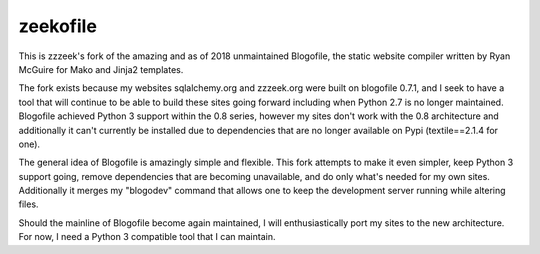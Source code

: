 =========
zeekofile
=========

This is zzzeek's fork of the amazing and as of 2018 unmaintained Blogofile, the
static website compiler written by Ryan McGuire for Mako and Jinja2 templates.

The fork exists because my websites sqlalchemy.org and zzzeek.org were built
on blogofile 0.7.1, and I seek to have a tool that will continue to be able
to build these sites going forward including when Python 2.7 is no longer
maintained.   Blogofile achieved Python 3 support within the 0.8 series,
however my sites don't work with the 0.8 architecture and additionally
it can't currently be installed due to dependencies that are no longer available
on Pypi (textile==2.1.4 for one).

The general idea of Blogofile is amazingly simple and flexible.  This fork
attempts to make it even simpler, keep Python 3 support going, remove
dependencies that are becoming unavailable, and do only what's needed for my
own sites.   Additionally it merges my "blogodev" command that allows one
to keep the development server running while altering files.

Should the mainline of Blogofile become again maintained, I will enthusiastically
port my sites to the new architecture.   For now, I need a Python 3 compatible
tool that I can maintain.
